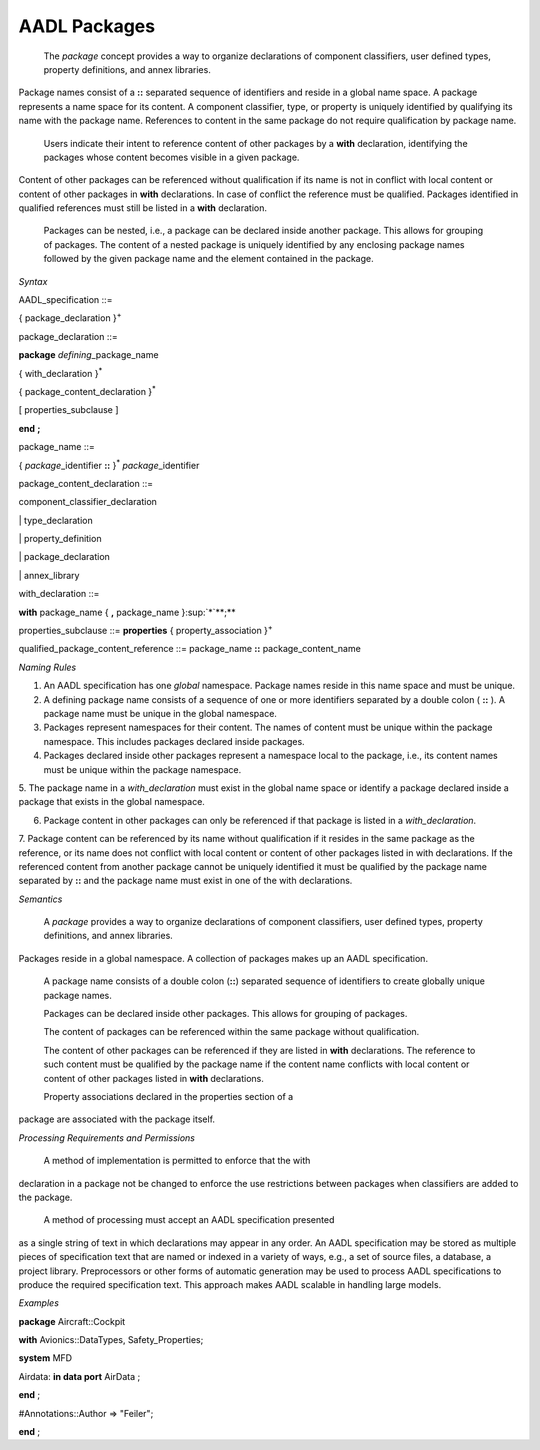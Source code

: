 AADL Packages
=============

 The *package* concept provides a way to organize declarations of component classifiers, user defined types, property definitions, and annex libraries. 
Package names consist of a **::** separated sequence of identifiers and reside in a global name space.
A package represents a name space for its content. A component classifier, type, or property is uniquely identified by qualifying its name with the package name. References to content in the same package do not require qualification by package name. 

 Users indicate their intent to reference content of other packages by a **with** declaration, identifying the packages whose content becomes visible in a given package. 
Content of other packages can be referenced without qualification if its name is not in conflict with local content or content of other packages in **with** declarations. In case of conflict the reference must be qualified.
Packages identified in qualified references must still be listed in a **with** declaration.
 
 Packages can be nested, i.e., a package can be declared inside another package. This allows for grouping of packages. The content of a nested package is uniquely identified by any enclosing package names followed by the given package name and the element contained in the package.

*Syntax*

AADL\_specification ::=

{ package\_declaration }\ :sup:`+`


package\_declaration ::=

**package** *defining*\_package\_name

{ with\_declaration }\ :sup:`\*`

{ package\_content\_declaration }\ :sup:`\*`

[ properties\_subclause ]

**end**  **;**


package\_name ::=

{ *package*\_identifier **::** }\ :sup:`\*` *package*\_identifier


package\_content\_declaration ::=

component_classifier\_declaration

\| type\_declaration

\| property\_definition

\| package\_declaration

\| annex\_library


with\_declaration ::=

**with** package\_name { **,** package\_name }\ :sup:`\*`**;**


properties\_subclause ::=
**properties** { property\_association }\ :sup:`+`


qualified\_package\_content\_reference ::=
package\_name **::** package\_content_name


*Naming Rules*

1. An AADL specification has one *global* namespace. Package names reside in this name space and must be unique.

2. A defining package name consists of a sequence of one or more 
   identifiers separated by a double colon ( **::** ). A package
   name must be unique in the global namespace.

3. Packages represent namespaces for their content. The names of content must be unique within the package namespace. This includes packages declared inside packages.

4. Packages declared inside other packages represent a namespace local to the package, i.e., its content names must be unique within the package namespace.

5.  The package name in a *with\_declaration* must exist in the global
name space or identify a package declared inside a package that exists in the global namespace.

6. Package content in other packages can only be referenced if that package is listed in a *with\_declaration*.

7. Package content can be referenced by its name without qualification if it resides in the same package as the reference, or its name does not conflict with local content or content of other packages listed in with declarations. 
If the referenced content from another package cannot be uniquely identified it must be qualified by the package name separated by **::** and the package name must exist in one of the with declarations.



*Semantics*

 A *package* provides a way to organize declarations of component classifiers, user defined types, property definitions, and annex libraries. 
Packages reside in a global namespace. A collection of packages makes up an AADL specification.

 A package name consists of a double colon (**::**) separated sequence of identifiers to create globally unique package names. 
 
 Packages can be declared inside other packages. This allows for grouping of packages.
 
 The content of packages can be referenced within the same package without qualification. 

 The content of other packages can be referenced if they are listed in **with** declarations. The reference to such content must be qualified by the package name if the content name conflicts with local content or content of other packages listed in **with** declarations.

 Property associations declared in the properties section of a
package are associated with the package itself. 

*Processing Requirements and Permissions*

 A method of implementation is permitted to enforce that the with
declaration in a package not be changed to enforce the use
restrictions between packages when classifiers are added to the
package.

 A method of processing must accept an AADL specification presented
as a single string of text in which declarations may appear in any
order. An AADL specification may be stored as multiple pieces of
specification text that are named or indexed in a variety of ways,
e.g., a set of source files, a database, a project library.
Preprocessors or other forms of automatic generation may be used to
process AADL specifications to produce the required specification
text. This approach makes AADL scalable in handling large models.

*Examples*

**package** Aircraft::Cockpit

**with** Avionics::DataTypes, Safety\_Properties;

**system** MFD

Airdata: **in data port** AirData ;

**end** ;

#Annotations::Author => "Feiler";

**end** ;

